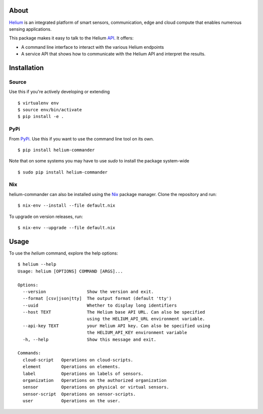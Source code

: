 About
=====

Helium_ is an integrated platform of smart sensors, communication, edge
and cloud compute that enables numerous sensing applications.

This package makes it easy to talk to the Helium API_. It offers:

* A command line interface to interact with the various Helium
  endpoints
* A service API that shows how to communicate with the Helium API and
  interpret the results.

Installation
============


Source
------

Use this if you're actively developing or extending

::

    $ virtualenv env
    $ source env/bin/activate
    $ pip install -e .


PyPi
----

From PyPi_. Use this if you want to use the
command line tool on its own.

::

    $ pip install helium-commander

Note that on some systems you may have to use `sudo` to install the
package system-wide

::

   $ sudo pip install helium-commander


Nix
---

helium-commander can also be installed using the Nix_ package manager. Clone
the repository and run:

::

   $ nix-env --install --file default.nix

To upgrade on version releases, run:

::

   $ nix-env --upgrade --file default.nix


Usage
=====

To use the `helium` command, explore the help options:

::

    $ helium --help
    Usage: helium [OPTIONS] COMMAND [ARGS]...

    Options:
      --version                Show the version and exit.
      --format [csv|json|tty]  The output format (default 'tty')
      --uuid                   Whether to display long identifiers
      --host TEXT              The Helium base API URL. Can also be specified
                               using the HELIUM_API_URL environment variable.
      --api-key TEXT           your Helium API key. Can also be specified using
                               the HELIUM_API_KEY environment variable
      -h, --help               Show this message and exit.

    Commands:
      cloud-script   Operations on cloud-scripts.
      element        Operations on elements.
      label          Operations on labels of sensors.
      organization   Operations on the authorized organization
      sensor         Operations on physical or virtual sensors.
      sensor-script  Operations on sensor-scripts.
      user           Operations on the user.

.. _Helium: https://helium.com
.. _API: https://docs.helium.com
.. _PyPi: https://pypi.python.org
.. _Nix: https://nixos.org/nix/
